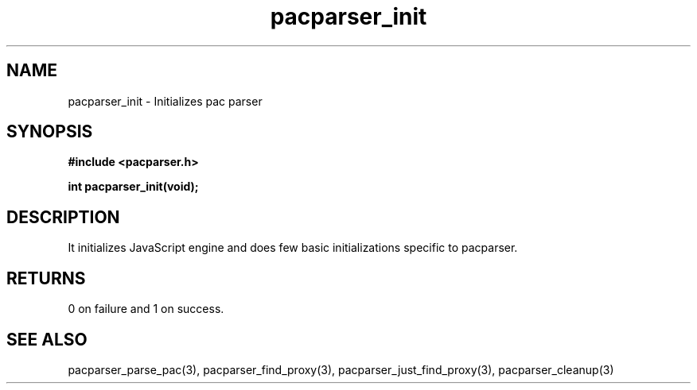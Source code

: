.\" WARNING! THIS FILE WAS GENERATED AUTOMATICALLY BY c2man!
.\" DO NOT EDIT! CHANGES MADE TO THIS FILE WILL BE LOST!
.TH "pacparser_init" 3 "9 December 2007" "c2man pacparser.h"
.SH "NAME"
pacparser_init \- Initializes pac parser
.SH "SYNOPSIS"
.ft B
#include <pacparser.h>
.sp
int pacparser_init(void);
.ft R
.SH "DESCRIPTION"
It initializes JavaScript engine and does few basic initializations specific
to pacparser.
.SH "RETURNS"
0 on failure and 1 on success.
.SH "SEE ALSO"
pacparser_parse_pac(3),
pacparser_find_proxy(3),
pacparser_just_find_proxy(3),
pacparser_cleanup(3)
